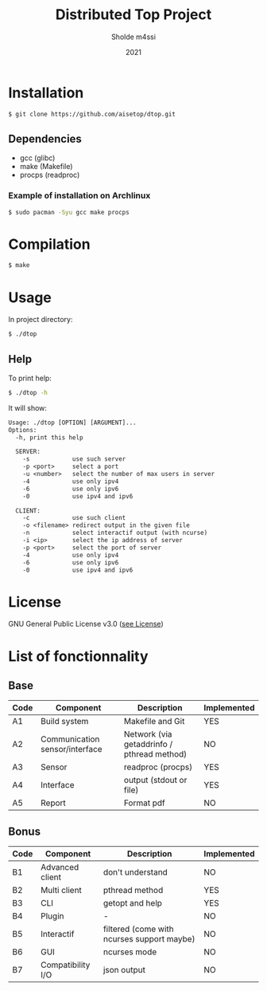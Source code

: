 #+TITLE: Distributed Top Project
#+AUTHOR: Sholde m4ssi
#+DATE: 2021

* Installation

#+BEGIN_SRC bash
$ git clone https://github.com/aisetop/dtop.git
#+END_SRC

** Dependencies

  - gcc (glibc)
  - make (Makefile)
  - procps (readproc)

*** Example of installation on Archlinux

#+BEGIN_SRC bash
$ sudo pacman -Syu gcc make procps
#+END_SRC

* Compilation

#+BEGIN_SRC bash
$ make
#+END_SRC

* Usage 

In project directory:
#+BEGIN_SRC bash
$ ./dtop
#+END_SRC

** Help

To print help:
#+BEGIN_SRC bash
$ ./dtop -h
#+END_SRC

It will show:
#+BEGIN_SRC txt
Usage: ./dtop [OPTION] [ARGUMENT]...
Options:
  -h, print this help

  SERVER:
    -s            use such server
    -p <port>     select a port
    -u <number>   select the number of max users in server
    -4            use only ipv4
    -6            use only ipv6
    -0            use ipv4 and ipv6

  CLIENT:
    -c            use such client
    -o <filename> redirect output in the given file
    -n            select interactif output (with ncurse)
    -i <ip>       select the ip address of server
    -p <port>     select the port of server
    -4            use only ipv4
    -6            use only ipv6
    -0            use ipv4 and ipv6
#+END_SRC

* License

  GNU General Public License v3.0 ([[https://github.com/aisetop/dtop/blob/master/LICENSE][see License]])
* List of fonctionnality
** Base

   | Code | Component                      | Description                                | Implemented |
   |------+--------------------------------+--------------------------------------------+-------------|
   | A1   | Build system                   | Makefile and Git                           | YES         |
   | A2   | Communication sensor/interface | Network (via getaddrinfo / pthread method) | NO          |
   | A3   | Sensor                         | readproc (procps)                          | YES         |
   | A4   | Interface                      | output (stdout or file)                    | YES         |
   | A5   | Report                         | Format pdf                                 | NO          |

** Bonus

   | Code | Component         | Description                                | Implemented |
   |------+-------------------+--------------------------------------------+-------------|
   | B1   | Advanced client   | don't understand                           | NO          |
   | B2   | Multi client      | pthread method                             | YES         |
   | B3   | CLI               | getopt and help                            | YES         |
   | B4   | Plugin            | -                                          | NO          |
   | B5   | Interactif        | filtered (come with ncurses support maybe) | NO          |
   | B6   | GUI               | ncurses mode                               | NO          |
   | B7   | Compatibility I/O | json output                                | NO          |
